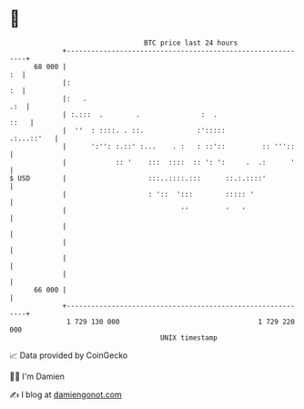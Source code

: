 * 👋

#+begin_example
                                    BTC price last 24 hours                    
                +------------------------------------------------------------+ 
         68 000 |                                                         :  | 
                |:                                                        :  | 
                |:   .                                                   .:  | 
                | :.:::  .        .               :  .                  ::   | 
                |  ''  : ::::. . ::.             :':::::          .:...::'   | 
                |      ':'': :.::' :...    . :   : ::'::         :: '''::    | 
                |            :: '    :::  ::::  :: ': ':     .  .:      '    | 
   $ USD        |                    :::..::::.:::      ::.:.::::'           | 
                |                    : '::  ':::        ::::: '              | 
                |                            ''         '   '                | 
                |                                                            | 
                |                                                            | 
                |                                                            | 
                |                                                            | 
         66 000 |                                                            | 
                +------------------------------------------------------------+ 
                 1 729 130 000                                  1 729 220 000  
                                        UNIX timestamp                         
#+end_example
📈 Data provided by CoinGecko

🧑‍💻 I'm Damien

✍️ I blog at [[https://www.damiengonot.com][damiengonot.com]]
